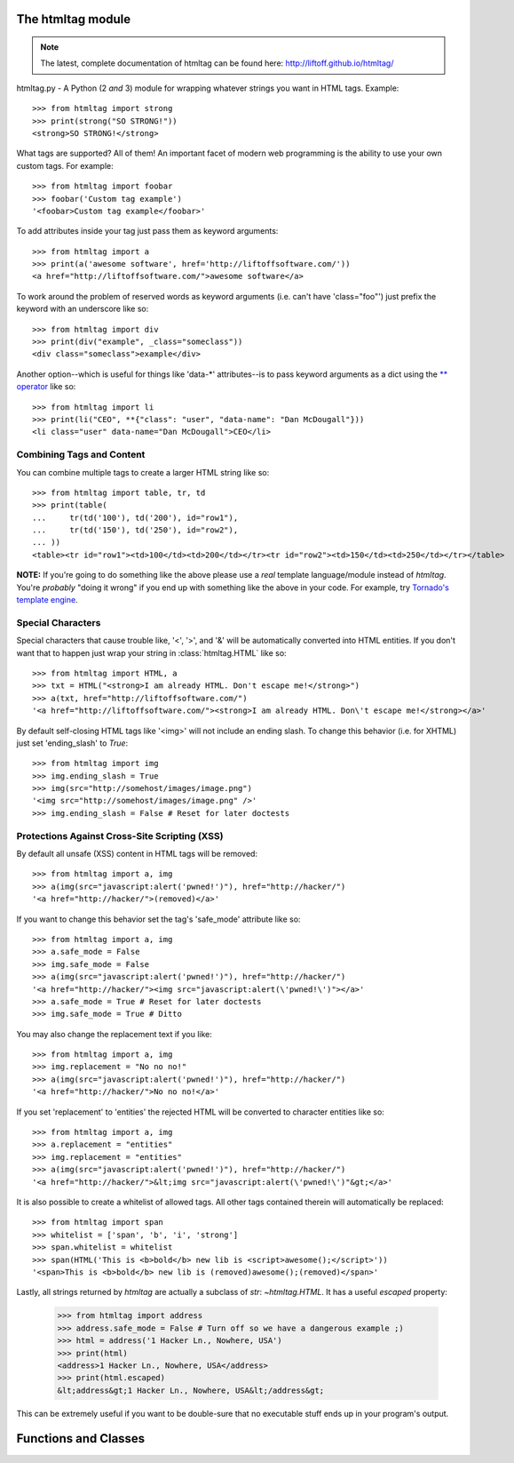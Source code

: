 The htmltag module
==================
.. note:: The latest, complete documentation of htmltag can be found here: http://liftoff.github.io/htmltag/

htmltag.py - A Python (2 *and* 3) module for wrapping whatever strings you want
in HTML tags. Example::

    >>> from htmltag import strong
    >>> print(strong("SO STRONG!"))
    <strong>SO STRONG!</strong>

What tags are supported?  All of them!  An important facet of modern web
programming is the ability to use your own custom tags.  For example::

    >>> from htmltag import foobar
    >>> foobar('Custom tag example')
    '<foobar>Custom tag example</foobar>'

To add attributes inside your tag just pass them as keyword arguments::

    >>> from htmltag import a
    >>> print(a('awesome software', href='http://liftoffsoftware.com/'))
    <a href="http://liftoffsoftware.com/">awesome software</a>

To work around the problem of reserved words as keyword arguments (i.e. can't
have 'class="foo"') just prefix the keyword with an underscore like so::

    >>> from htmltag import div
    >>> print(div("example", _class="someclass"))
    <div class="someclass">example</div>

Another option--which is useful for things like 'data-\*' attributes--is to pass
keyword arguments as a dict using the `\*\* operator
<http://docs.python.org/2/tutorial/controlflow.html#unpacking-argument-lists>`_
like so::

    >>> from htmltag import li
    >>> print(li("CEO", **{"class": "user", "data-name": "Dan McDougall"}))
    <li class="user" data-name="Dan McDougall">CEO</li>

Combining Tags and Content
--------------------------
You can combine multiple tags to create a larger HTML string like so::

    >>> from htmltag import table, tr, td
    >>> print(table(
    ...     tr(td('100'), td('200'), id="row1"),
    ...     tr(td('150'), td('250'), id="row2"),
    ... ))
    <table><tr id="row1"><td>100</td><td>200</td></tr><tr id="row2"><td>150</td><td>250</td></tr></table>

**NOTE:** If you're going to do something like the above please use a *real*
template language/module instead of `htmltag`.  You're *probably* "doing it
wrong" if you end up with something like the above in your code.  For example,
try `Tornado's template engine
<http://www.tornadoweb.org/en/stable/template.html>`_.

Special Characters
------------------
Special characters that cause trouble like, '<', '>', and '&' will be
automatically converted into HTML entities.  If you don't want that to happen
just wrap your string in :class:`htmltag.HTML` like so::

    >>> from htmltag import HTML, a
    >>> txt = HTML("<strong>I am already HTML. Don't escape me!</strong>")
    >>> a(txt, href="http://liftoffsoftware.com/")
    '<a href="http://liftoffsoftware.com/"><strong>I am already HTML. Don\'t escape me!</strong></a>'

By default self-closing HTML tags like '<img>' will not include an ending slash.
To change this behavior (i.e. for XHTML) just set 'ending_slash' to `True`::

    >>> from htmltag import img
    >>> img.ending_slash = True
    >>> img(src="http://somehost/images/image.png")
    '<img src="http://somehost/images/image.png" />'
    >>> img.ending_slash = False # Reset for later doctests

Protections Against Cross-Site Scripting (XSS)
----------------------------------------------
By default all unsafe (XSS) content in HTML tags will be removed::

    >>> from htmltag import a, img
    >>> a(img(src="javascript:alert('pwned!')"), href="http://hacker/")
    '<a href="http://hacker/">(removed)</a>'

If you want to change this behavior set the tag's 'safe_mode' attribute like
so::

    >>> from htmltag import a, img
    >>> a.safe_mode = False
    >>> img.safe_mode = False
    >>> a(img(src="javascript:alert('pwned!')"), href="http://hacker/")
    '<a href="http://hacker/"><img src="javascript:alert(\'pwned!\')"></a>'
    >>> a.safe_mode = True # Reset for later doctests
    >>> img.safe_mode = True # Ditto

You may also change the replacement text if you like::

    >>> from htmltag import a, img
    >>> img.replacement = "No no no!"
    >>> a(img(src="javascript:alert('pwned!')"), href="http://hacker/")
    '<a href="http://hacker/">No no no!</a>'

If you set 'replacement' to 'entities' the rejected HTML will be converted to
character entities like so::

    >>> from htmltag import a, img
    >>> a.replacement = "entities"
    >>> img.replacement = "entities"
    >>> a(img(src="javascript:alert('pwned!')"), href="http://hacker/")
    '<a href="http://hacker/">&lt;img src="javascript:alert(\'pwned!\')"&gt;</a>'

It is also possible to create a whitelist of allowed tags.  All other tags
contained therein will automatically be replaced::

    >>> from htmltag import span
    >>> whitelist = ['span', 'b', 'i', 'strong']
    >>> span.whitelist = whitelist
    >>> span(HTML('This is <b>bold</b> new lib is <script>awesome();</script>'))
    '<span>This is <b>bold</b> new lib is (removed)awesome();(removed)</span>'

Lastly, all strings returned by `htmltag` are actually a subclass of `str`:
`~htmltag.HTML`.  It has a useful `escaped` property:

    >>> from htmltag import address
    >>> address.safe_mode = False # Turn off so we have a dangerous example ;)
    >>> html = address('1 Hacker Ln., Nowhere, USA')
    >>> print(html)
    <address>1 Hacker Ln., Nowhere, USA</address>
    >>> print(html.escaped)
    &lt;address&gt;1 Hacker Ln., Nowhere, USA&lt;/address&gt;

This can be extremely useful if you want to be double-sure that no executable
stuff ends up in your program's output.


Functions and Classes
=====================
